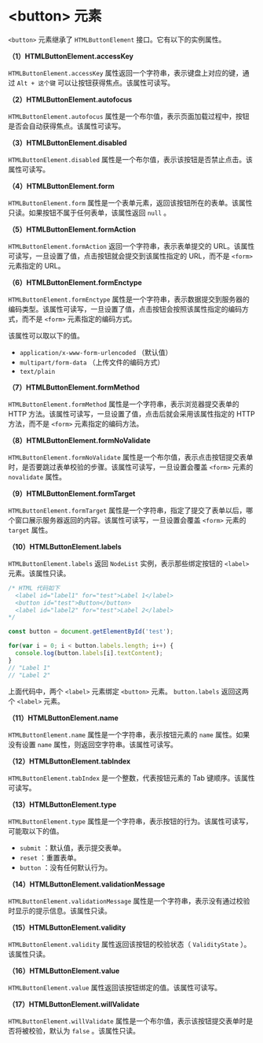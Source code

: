 *  <button> 元素
  :PROPERTIES:
  :CUSTOM_ID: 元素
  :END:
=<button>= 元素继承了 =HTMLButtonElement= 接口。它有以下的实例属性。

*（1）HTMLButtonElement.accessKey*

=HTMLButtonElement.accessKey=
属性返回一个字符串，表示键盘上对应的键，通过 =Alt + 这个键=
可以让按钮获得焦点。该属性可读写。

*（2）HTMLButtonElement.autofocus*

=HTMLButtonElement.autofocus=
属性是一个布尔值，表示页面加载过程中，按钮是否会自动获得焦点。该属性可读写。

*（3）HTMLButtonElement.disabled*

=HTMLButtonElement.disabled=
属性是一个布尔值，表示该按钮是否禁止点击。该属性可读写。

*（4）HTMLButtonElement.form*

=HTMLButtonElement.form=
属性是一个表单元素，返回该按钮所在的表单。该属性只读。如果按钮不属于任何表单，该属性返回
=null= 。

*（5）HTMLButtonElement.formAction*

=HTMLButtonElement.formAction= 返回一个字符串，表示表单提交的
URL。该属性可读写，一旦设置了值，点击按钮就会提交到该属性指定的
URL，而不是 =<form>= 元素指定的 URL。

*（6）HTMLButtonElement.formEnctype*

=HTMLButtonElement.formEnctype=
属性是一个字符串，表示数据提交到服务器的编码类型。该属性可读写，一旦设置了值，点击按钮会按照该属性指定的编码方式，而不是
=<form>= 元素指定的编码方式。

该属性可以取以下的值。

- =application/x-www-form-urlencoded= （默认值）
- =multipart/form-data= （上传文件的编码方式）
- =text/plain=

*（7）HTMLButtonElement.formMethod*

=HTMLButtonElement.formMethod= 属性是一个字符串，表示浏览器提交表单的
HTTP 方法。该属性可读写，一旦设置了值，点击后就会采用该属性指定的 HTTP
方法，而不是 =<form>= 元素指定的编码方法。

*（8）HTMLButtonElement.formNoValidate*

=HTMLButtonElement.formNoValidate=
属性是一个布尔值，表示点击按钮提交表单时，是否要跳过表单校验的步骤。该属性可读写，一旦设置会覆盖
=<form>= 元素的 =novalidate= 属性。

*（9）HTMLButtonElement.formTarget*

=HTMLButtonElement.formTarget=
属性是一个字符串，指定了提交了表单以后，哪个窗口展示服务器返回的内容。该属性可读写，一旦设置会覆盖
=<form>= 元素的 =target= 属性。

*（10）HTMLButtonElement.labels*

=HTMLButtonElement.labels= 返回 =NodeList= 实例，表示那些绑定按钮的
=<label>= 元素。该属性只读。

#+begin_src js
  /* HTML 代码如下
    <label id="label1" for="test">Label 1</label>
    <button id="test">Button</button>
    <label id="label2" for="test">Label 2</label>
  */

  const button = document.getElementById('test');

  for(var i = 0; i < button.labels.length; i++) {
    console.log(button.labels[i].textContent);
  }
  // "Label 1"
  // "Label 2"
#+end_src

上面代码中，两个 =<label>= 元素绑定 =<button>= 元素。 =button.labels=
返回这两个 =<label>= 元素。

*（11）HTMLButtonElement.name*

=HTMLButtonElement.name= 属性是一个字符串，表示按钮元素的 =name=
属性。如果没有设置 =name= 属性，则返回空字符串。该属性可读写。

*（12）HTMLButtonElement.tabIndex*

=HTMLButtonElement.tabIndex= 是一个整数，代表按钮元素的 Tab
键顺序。该属性可读写。

*（13）HTMLButtonElement.type*

=HTMLButtonElement.type=
属性是一个字符串，表示按钮的行为。该属性可读写，可能取以下的值。

- =submit= ：默认值，表示提交表单。
- =reset= ：重置表单。
- =button= ：没有任何默认行为。

*（14）HTMLButtonElement.validationMessage*

=HTMLButtonElement.validationMessage=
属性是一个字符串，表示没有通过校验时显示的提示信息。该属性只读。

*（15）HTMLButtonElement.validity*

=HTMLButtonElement.validity= 属性返回该按钮的校验状态（ =ValidityState=
）。该属性只读。

*（16）HTMLButtonElement.value*

=HTMLButtonElement.value= 属性返回该按钮绑定的值。该属性可读写。

*（17）HTMLButtonElement.willValidate*

=HTMLButtonElement.willValidate=
属性是一个布尔值，表示该按钮提交表单时是否将被校验，默认为 =false=
。该属性只读。
